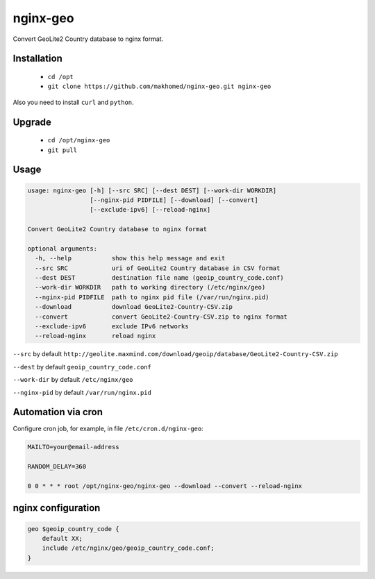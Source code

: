 nginx-geo
=========

Convert GeoLite2 Country database to nginx format.

Installation
------------

 - ``cd /opt``
 - ``git clone https://github.com/makhomed/nginx-geo.git nginx-geo``

Also you need to install ``curl`` and ``python``.

Upgrade
-------

 - ``cd /opt/nginx-geo``
 - ``git pull``

Usage
-----

.. code-block:: none

    usage: nginx-geo [-h] [--src SRC] [--dest DEST] [--work-dir WORKDIR]
                     [--nginx-pid PIDFILE] [--download] [--convert]
                     [--exclude-ipv6] [--reload-nginx]

    Convert GeoLite2 Country database to nginx format

    optional arguments:
      -h, --help           show this help message and exit
      --src SRC            uri of GeoLite2 Country database in CSV format
      --dest DEST          destination file name (geoip_country_code.conf)
      --work-dir WORKDIR   path to working directory (/etc/nginx/geo)
      --nginx-pid PIDFILE  path to nginx pid file (/var/run/nginx.pid)
      --download           download GeoLite2-Country-CSV.zip
      --convert            convert GeoLite2-Country-CSV.zip to nginx format
      --exclude-ipv6       exclude IPv6 networks
      --reload-nginx       reload nginx

``--src`` by default ``http://geolite.maxmind.com/download/geoip/database/GeoLite2-Country-CSV.zip``

``--dest`` by default ``geoip_country_code.conf``

``--work-dir`` by default ``/etc/nginx/geo``

``--nginx-pid`` by default ``/var/run/nginx.pid``

Automation via cron
-------------------

Configure cron job, for example, in file ``/etc/cron.d/nginx-geo``:

.. code-block:: none

    MAILTO=your@email-address

    RANDOM_DELAY=360

    0 0 * * * root /opt/nginx-geo/nginx-geo --download --convert --reload-nginx

nginx configuration
-------------------

.. code-block:: none

    geo $geoip_country_code {
        default XX;
        include /etc/nginx/geo/geoip_country_code.conf;
    }

